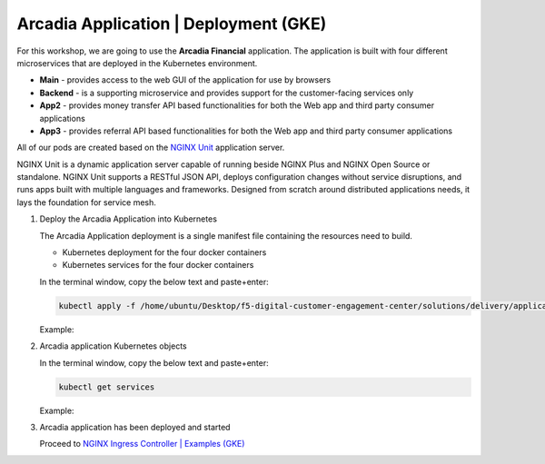 Arcadia Application | Deployment (GKE)
--------------------------------------

For this workshop, we are going to use the **Arcadia Financial** application.
The application is built with four different microservices that are deployed in the Kubernetes environment.

- **Main** - provides access to the web GUI of the application for use by browsers
- **Backend** - is a supporting microservice and provides support for the customer-facing services only
- **App2** - provides money transfer API based functionalities for both the Web app and third party consumer applications
- **App3** - provides referral API based functionalities for both the Web app and third party consumer applications

All of our pods are created based on the `NGINX Unit`_ application server.


NGINX Unit is a dynamic application server capable of running beside NGINX Plus and NGINX Open Source or standalone. NGINX Unit supports a RESTful JSON API, deploys configuration changes without service disruptions, and runs apps built with multiple languages and frameworks. Designed from scratch around distributed applications needs, it lays the foundation for service mesh.

|image50|

1. Deploy the Arcadia Application into Kubernetes

   The Arcadia Application deployment is a single manifest file containing the resources need to build.

   - Kubernetes deployment for the four docker containers
   - Kubernetes services for the four docker containers

   In the terminal window, copy the below text and paste+enter:

   .. code-block::

      kubectl apply -f /home/ubuntu/Desktop/f5-digital-customer-engagement-center/solutions/delivery/application_delivery_controller/nginx/kic/templates/arcadia.yml

   Example:

   |image25|

2. Arcadia application Kubernetes objects

   In the terminal window, copy the below text and paste+enter:

   .. code-block::

      kubectl get services

   Example:

   |image30|

3. Arcadia application has been deployed and started

   Proceed to `NGINX Ingress Controller | Examples (GKE)`_


.. |image25| image:: images/image25.png
.. |image30| image:: images/image30.png
.. |image50| image:: images/image50.png
  :width: 50%

.. _`NGINX Unit`: https://www.nginx.com/products/nginx-unit/
.. _`NGINX Ingress Controller | Examples (GKE)`: gke_lab03.html
